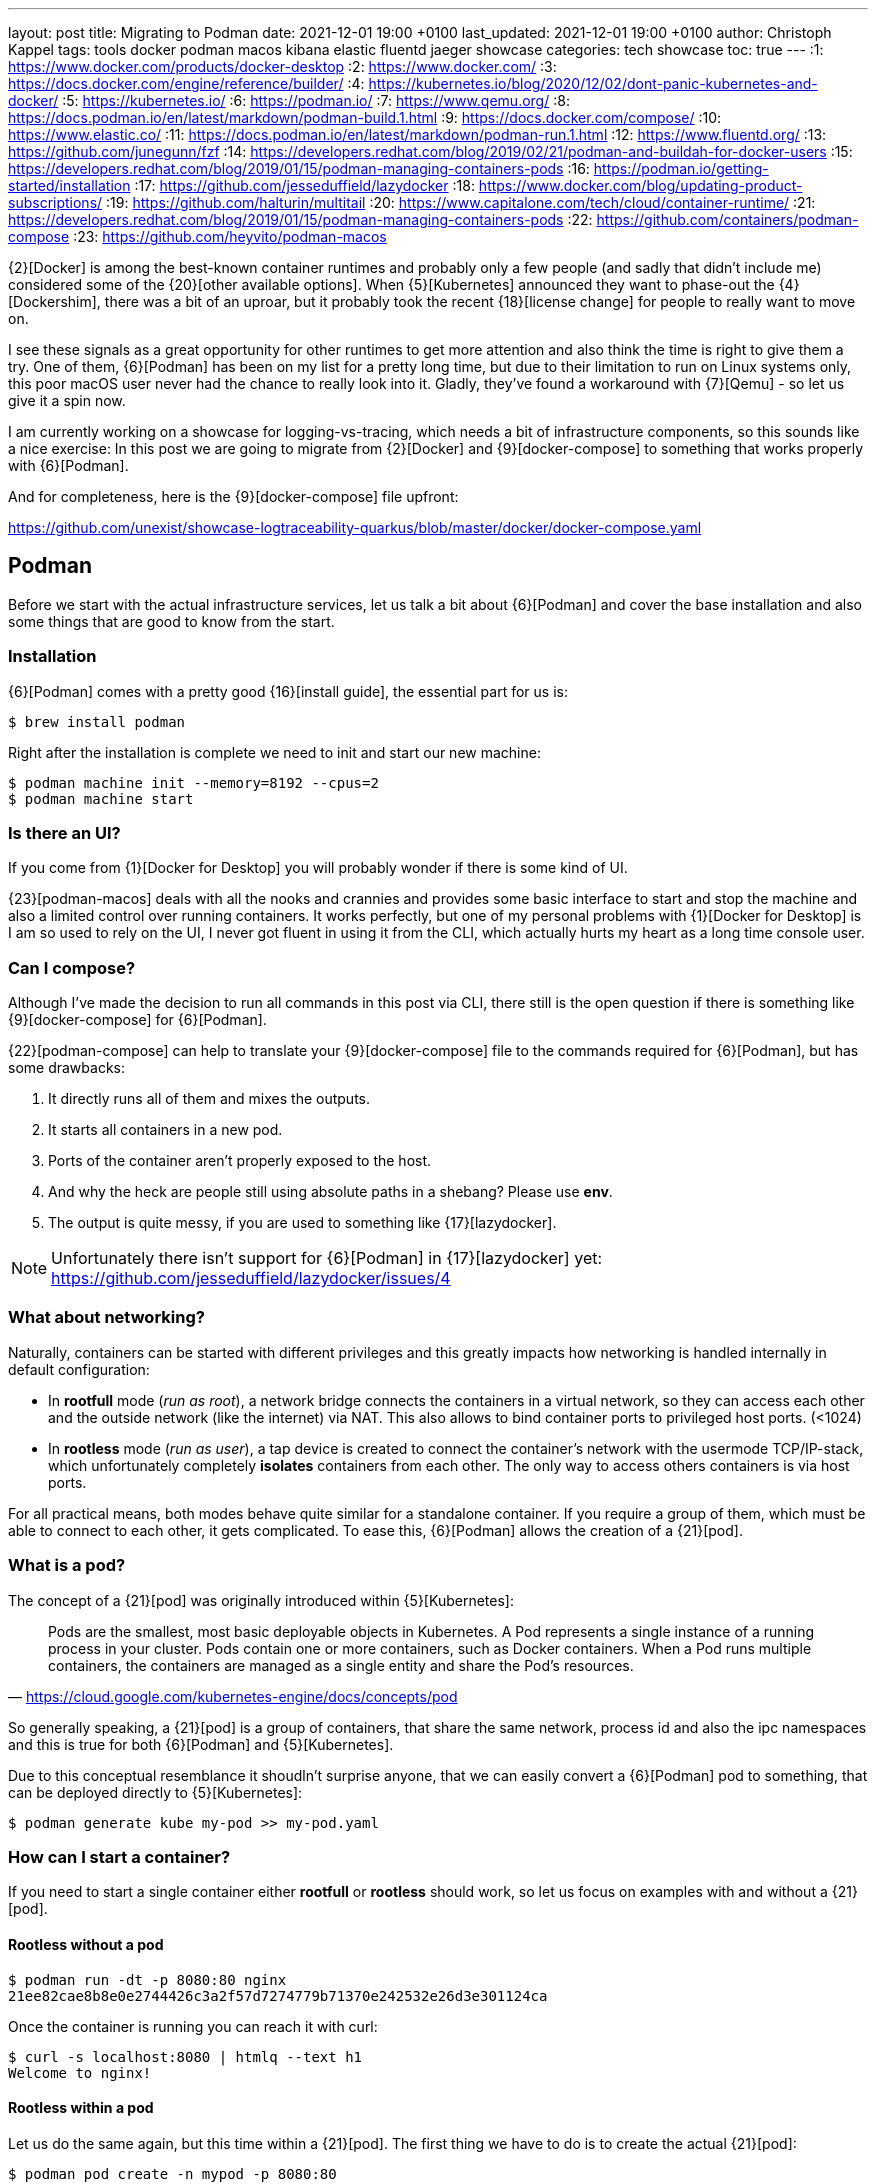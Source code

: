 ---
layout: post
title: Migrating to Podman
date: 2021-12-01 19:00 +0100
last_updated: 2021-12-01 19:00 +0100
author: Christoph Kappel
tags: tools docker podman macos kibana elastic fluentd jaeger showcase
categories: tech showcase
toc: true
---
:1: https://www.docker.com/products/docker-desktop
:2: https://www.docker.com/
:3: https://docs.docker.com/engine/reference/builder/
:4: https://kubernetes.io/blog/2020/12/02/dont-panic-kubernetes-and-docker/
:5: https://kubernetes.io/
:6: https://podman.io/
:7: https://www.qemu.org/
:8: https://docs.podman.io/en/latest/markdown/podman-build.1.html
:9: https://docs.docker.com/compose/
:10: https://www.elastic.co/
:11: https://docs.podman.io/en/latest/markdown/podman-run.1.html
:12: https://www.fluentd.org/
:13: https://github.com/junegunn/fzf
:14: https://developers.redhat.com/blog/2019/02/21/podman-and-buildah-for-docker-users
:15: https://developers.redhat.com/blog/2019/01/15/podman-managing-containers-pods
:16: https://podman.io/getting-started/installation
:17: https://github.com/jesseduffield/lazydocker
:18: https://www.docker.com/blog/updating-product-subscriptions/
:19: https://github.com/halturin/multitail
:20: https://www.capitalone.com/tech/cloud/container-runtime/
:21: https://developers.redhat.com/blog/2019/01/15/podman-managing-containers-pods
:22: https://github.com/containers/podman-compose
:23: https://github.com/heyvito/podman-macos

{2}[Docker] is among the best-known container runtimes and probably only a few people (and sadly
that didn't include me) considered some of the {20}[other available options]. When {5}[Kubernetes]
announced they want to phase-out the {4}[Dockershim], there was a bit of an uproar, but it probably
took the recent {18}[license change] for people to really want to move on.

I see these signals as a great opportunity for other runtimes to get more attention and also think
the time is right to give them a try. One of them, {6}[Podman] has been on my list for a pretty long
time, but due to their limitation to run on Linux systems only, this poor macOS user never had the
chance to really look into it. Gladly, they've found a workaround with {7}[Qemu] - so let us give it
a spin now.

I am currently working on a showcase for logging-vs-tracing, which needs a bit of infrastructure
components, so this sounds like a nice exercise: In this post we are going to migrate from
{2}[Docker] and {9}[docker-compose] to something that works properly with {6}[Podman].

And for completeness, here is the {9}[docker-compose] file upfront:

<https://github.com/unexist/showcase-logtraceability-quarkus/blob/master/docker/docker-compose.yaml>

== Podman

Before we start with the actual infrastructure services, let us talk a bit about {6}[Podman] and
cover the base installation and also some things that are good to know from the start.

=== Installation

{6}[Podman] comes with a pretty good {16}[install guide], the essential part for us is:

[source,shell]
----
$ brew install podman
----

Right after the installation is complete we need to init and start our new machine:

[source,shell]
----
$ podman machine init --memory=8192 --cpus=2
$ podman machine start
----

=== Is there an UI?

If you come from {1}[Docker for Desktop] you will probably wonder if there is some kind of UI.

{23}[podman-macos] deals with all the nooks and crannies and provides some basic interface to start
and stop the machine and also a limited control over running containers. It works perfectly, but
one of my personal problems with {1}[Docker for Desktop] is I am so used to rely on the UI, I never
got fluent in using it from the CLI, which actually hurts my heart as a long time console user.

=== Can I compose?

Although I've made the decision to run all commands in this post via CLI, there still is the open
question if there is something like {9}[docker-compose] for {6}[Podman].

{22}[podman-compose] can help to translate your {9}[docker-compose] file to the commands required
for {6}[Podman], but has some drawbacks:

1. It directly runs all of them and mixes the outputs.
2. It starts all containers in a new pod.
3. Ports of the container aren't properly exposed to the host.
4. And why the heck are people still using absolute paths in a shebang? Please use **env**.
5. The output is quite messy, if you are used to something like {17}[lazydocker].

NOTE: Unfortunately there isn't support for {6}[Podman] in {17}[lazydocker] yet:
<https://github.com/jesseduffield/lazydocker/issues/4>

=== What about networking?

Naturally, containers can be started with different privileges and this greatly impacts how
networking is handled internally in default configuration:

- In **rootfull** mode (_run as root_), a network bridge connects the containers in a virtual
network, so they can access each other and the outside network (like the internet) via NAT. This
also allows to bind container ports to privileged host ports. (<1024)
- In **rootless** mode (_run as user_), a tap device is created to connect the container's network
with the usermode TCP/IP-stack, which unfortunately completely **isolates** containers from each other.
The only way to access others containers is via host ports.

For all practical means, both modes behave quite similar for a standalone container. If you require
a group of them, which must be able to connect to each other, it gets complicated. To ease this,
{6}[Podman] allows the creation of a {21}[pod].

=== What is a pod?

The concept of a {21}[pod] was originally introduced within {5}[Kubernetes]:

[quote,'<https://cloud.google.com/kubernetes-engine/docs/concepts/pod>']
Pods are the smallest, most basic deployable objects in Kubernetes. A Pod represents a single
instance of a running process in your cluster. Pods contain one or more containers, such as Docker
containers. When a Pod runs multiple containers, the containers are managed as a single entity and
share the Pod's resources.

So generally speaking, a {21}[pod] is a group of containers, that share the same network, process id
and also the ipc namespaces and this is true for both {6}[Podman] and {5}[Kubernetes].

Due to this conceptual resemblance it shoudln't surprise anyone, that we can easily convert a
{6}[Podman] pod to something, that can be deployed directly to {5}[Kubernetes]:

[source,shell]
----
$ podman generate kube my-pod >> my-pod.yaml
----

=== How can I start a container?

If you need to start a single container either **rootfull** or **rootless** should work, so let us
focus on examples with and without a {21}[pod].

==== Rootless without a pod

[source,shell]
----
$ podman run -dt -p 8080:80 nginx
21ee82cae8b8e0e2744426c3a2f57d7274779b71370e242532e26d3e301124ca
----

Once the container is running you can reach it with curl:

[source,shell]
----
$ curl -s localhost:8080 | htmlq --text h1
Welcome to nginx!
----

==== Rootless within a pod

Let us do the same again, but this time within a {21}[pod]. The first thing we have to do is to
create the actual {21}[pod]:

[source,shell]
----
$ podman pod create -n mypod -p 8080:80
41983bfdf2e1c13d209cf9d114abe6dc298fffc24b7385d353edabbbc9890792
----

This looks good, let us see what we've got:

[source,shell,highlight=3]
----
$ podman ps -a --pod --format "table {{.ID}} {{.Image}} {{.Status}} {{.Ports}} {{.Names}} {{.PodName}}"
CONTAINER ID  IMAGE                 STATUS      PORTS                 NAMES               PODNAME
67b89dbd6e21  k8s.gcr.io/pause:3.5  Created     0.0.0.0:8080->80/tcp  b6548bd64e31-infra  mypod
----

Noteworthy here is we need to publish the ports on {21}[pod]-level and that {6}[Podman] creates an
{15}[infrastructure container] for us.

[source,shell]
----
$ podman run -dt --pod mypod nginx
e2182dec80aa1fb42a06a01337fe86e951b13d89f9b600c50b39678d25a24301
----

**Hint**: There is handy shortcut to directly start a container in a new {21}[pod]:

[source,shell]
----
$ podman run -dt --pod new:mypod -p 8080:80 nginx
309d7f33bf472d790a13cc1a1cc7fff432d026e4c26c3844731b5c448b1b100a
----

In a previous section about [networking](#what-about-networking), I've mentioned that containers
are isolated in this mode, here you can see it in action:

[source,shell]
----
$ curl localhost:8080
curl: (7) Failed to connect to localhost port 8080: Connection refused
----

This can be avoided by creating a new network or by just using the **bridge**:

[source,shell]
----
$ podman run -dt --pod new:mypod -p 8080:80 --network bridge nginx
54d6d488edad06477286e579fd255981761e5881b0d9a5eda1d5d7a14c016559
----

And just for the sake of completeness:

[source,shell]
----
$ curl -s localhost:8080 | htmlq --text h1
Welcome to nginx!
----

=== How can I build a container?

Building container is also piece of cake. {6}[Podman] uses {8}[buildah] (or rather code from it) to
actually build the container, which is better explained {14}[here]. The interesting part for us is
that {3}[Dockerfile] is also supported and heads up to a quick and pointless example:

[source,dockerfile]
----
FROM nginx
----

[source,shell]
----
$ podman build --format docker -t mynginx .
STEP 1/1: FROM nginx
COMMIT mynginx
--> ea335eea17a
Successfully tagged localhost/mynginx:latest
Successfully tagged docker.io/library/nginx:latest
ea335eea17ab984571cd4a3bcf90a0413773b559c75ef4cda07d0ce952b00291
----

Equipped with this we should be able to start our services now.

== Services

In this section we are going to create each service from my {9}[docker-compose] file and start
it via {6}[Podman]. Since we are doing it manually, we ignore the dependencies between the services
and just start everything in correct order.

=== Create a pod

No surprises here: We need a new {21}[pod], which also does the port handling on our bridge:

[source,shell]
----
$ podman pod create -n logtrace --network bridge -p 6831:6831/udp -p 16686:16686 \
		-p 9200:9200 -p 9300:9300 -p 12201:12201/udp -p 5601:5601 -p 9092:9092
ee627e6718c19e707eb03c97b5cf86e8280c91cce9b031fea000ff180fac3c28
----

A quick check if everything is well:

[source,shell]
----
$ podman ps -a --pod --format "table {{.ID}} {{.Image}} {{.Status}} {{.Names}} {{.PodName}}"
CONTAINER ID  IMAGE                                                    STATUS                  NAMES               PODNAME
443c40c601ee  k8s.gcr.io/pause:3.5                                     Up 3 days ago           ee627e6718c1-infra  logtrace
----

=== Deploy Jaeger

[source,yaml]
----
# Install jaeger
jaeger:
    image: jaegertracing/all-in-one:latest
    ports:
        - "6831:6831/udp"
        - "16686:16686"
----

This is going to be easy:

[source,shell]
----
$ podman run -dit --name jaeger --pod=logtrace jaegertracing/all-in-one:latest
7f5a083ece1ee60e9d8b394bf25bd361aa98afa987a6840f0d5b2b5929b44b72
----

Checking time:

[source,shell,highlight=4]
----
$ podman ps -a --pod --format "table {{.ID}} {{.Image}} {{.Status}} {{.Names}} {{.PodName}}"
CONTAINER ID  IMAGE                                                    STATUS                  NAMES               PODNAME
443c40c601ee  k8s.gcr.io/pause:3.5                                     Up 3 days ago           ee627e6718c1-infra  logtrace
7f5a083ece1e  docker.io/jaegertracing/all-in-one:latest                Up 3 days ago           jaeger              logtrace
----

=== Deploy Elastic

[source,yaml]
----
# Install elastic
elasticsearch:
    image: docker.elastic.co/elasticsearch/elasticsearch-oss:6.8.2
    ports:
        - "9200:9200"
        - "9300:9300"
    environment:
        ES_JAVA_OPTS: "-Xms512m -Xmx512m"
----

Besides the {11}[environment] there is also no magic involved:

[source,shell]
----
$ podman run -dit --name elastic --pod=logtrace -e "ES_JAVA_OPTS=-Xms512m -Xmx512m" \
    docker.elastic.co/elasticsearch/elasticsearch:7.14.2
2d81acbf527a3f2c26b4c66133b4826c460f719124d2ff1d71005127994c77a7
----

Checking time:

[source,shell,highlight=5]
----
$ podman ps -a --pod --format "table {{.ID}} {{.Image}} {{.Status}} {{.Names}} {{.PodName}}"
CONTAINER ID  IMAGE                                                 STATUS                  NAMES               PODNAME
443c40c601ee  k8s.gcr.io/pause:3.5                                  Up 3 days ago           ee627e6718c1-infra  logtrace
7f5a083ece1e  docker.io/jaegertracing/all-in-one:latest             Up 3 days ago           jaeger              logtrace
2d81acbf527a  docker.elastic.co/elasticsearch/elasticsearch:7.14.2  Exited (78) 3 days ago  elastic             logtrace
----

Something obviously went wrong. Unfortunate, but let us check what is wrong here:

[source,shell]
----
$ podman logs 2d81acbf527a | grep -A 2 ERROR
ERROR: [1] bootstrap checks failed

[1] max virtual memory areas vm.max_map_count [65530] is too low, increase to at least [262144]
----

Looks like we have some problems within {7}[Qemu], that didn't happen in {2}[Docker]. The problem is
well explained here - including a solution:

<https://stackoverflow.com/questions/51445846/elasticsearch-max-virtual-memory-areas-vm-max-map-count-65530-is-too-low-inc>

Even easier than dealing with `systcl` inside of a container, let us just bump to the current
version of {10}[elasticsearch], which seems to ignore this error altogether:

[source,shell]
----
$ podman rm 2d81acbf527a
2d81acbf527a
$ podman run -it --name elastic --pod=logtrace -e "ES_JAVA_OPTS=-Xms512m -Xmx512m" \
    -e "discovery.type=single-node" docker.elastic.co/elasticsearch/elasticsearch:7.14.2
847f303ffa7562778ea8b15fb83f8a6f6beec949af78edfc31f060a1cb50469b
----

Checking time:

[source,shell,highlight=5]
----
$ podman ps -a --pod --format "table {{.ID}} {{.Image}} {{.Status}} {{.Names}} {{.PodName}}"
CONTAINER ID  IMAGE                                                 STATUS         NAMES               PODNAME
443c40c601ee  k8s.gcr.io/pause:3.5                                  Up 3 days ago  ee627e6718c1-infra  logtrace
7f5a083ece1e  docker.io/jaegertracing/all-in-one:latest             Up 3 days ago  jaeger              logtrace
847f303ffa75  docker.elastic.co/elasticsearch/elasticsearch:7.14.2  Up 3 days ago  elastic             logtrace
----

=== Deploy Fluentd

[source,yaml]
----
# Install fluentd
fluentd:
    build: .
    ports:
        - "12201:12201/udp"
    volumes:
        - source: ./fluentd
        target: /fluentd/etc
        type: bind
    depends_on:
        - elasticsearch
----

Next on our list is {12}[fluentd]. For this service we need to mount and bind a host path into the
running container. Unfortunately, this is no easy task on macOS and there is a pending issue:

<https://github.com/containers/podman/issues/8016>

Alas, we don't need to be able to change the config on-the-fly, copying the config directly into
the container also does the trick here. So we are going to change the {3}[Dockerfile] from my
project a bit here:


[source,dockerfile]
----
FROM fluent/fluentd:v1.14-debian-1

USER root

COPY ./fluentd/fluent.conf /fluentd/etc/fluent.conf

RUN ["gem", "install", "fluent-plugin-elasticsearch"]
RUN ["gem", "install", "fluent-plugin-input-gelf"]

USER fluent
----

[source,shell]
----
$ cd docker
$ podman build --format docker -t fluent .
STEP 1/6: FROM fluent/fluentd:v1.14-debian-1
STEP 2/6: USER root
STEP 3/6: COPY ./fluentd/fluent.conf /fluent/etc/fluent.conf
STEP 4/6: RUN ["gem", "install", "fluent-plugin-elasticsearch"]
STEP 5/6: RUN ["gem", "install", "fluent-plugin-input-gelf"]
STEP 6/6: USER fluent
..
Successfully tagged localhost/fluent:latest
215d4b1979f362ec4ce38c4ef57da8e16c3261d7060f07ec403e2d86941c6c61
----

And after that we just need to start the container:

[source,shell]
----
$ podman run -dit --name fluent --pod=logtrace fluent
a76a5ecb32efb2ef5d22447d1cacce369ef6639afaadd3a8f41b1b6653c01852
----

Checking time again:

[source,shell,highlight=6]
----
$ podman ps -a --pod --format "table {{.ID}} {{.Image}} {{.Status}} {{.Names}} {{.PodName}}"
CONTAINER ID  IMAGE                                                 STATUS         NAMES               PODNAME
443c40c601ee  k8s.gcr.io/pause:3.5                                  Up 3 days ago  ee627e6718c1-infra  logtrace
7f5a083ece1e  docker.io/jaegertracing/all-in-one:latest             Up 3 days ago  jaeger              logtrace
847f303ffa75  docker.elastic.co/elasticsearch/elasticsearch:7.14.2  Up 3 days ago  elastic             logtrace
a76a5ecb32ef  localhost/fluent:latest                               Up 3 days ago  fluent              logtrace
----

=== Deploy Kibana

[source,yaml]
----
# Kibana
kibana:
    image: docker.elastic.co/kibana/kibana-oss:6.8.2
    ports:
        - "5601:5601"
    depends_on:
        - elasticsearch
----

I think you get it and know the drill. The only thing we need to take care of is the hostname of
{10}[elasticsearch], since networking works a bit different in {6}[Podman]:

[source,shell]
----
$ podman run -dit --name kibana --pod=logtrace -e "ELASTICSEARCH_HOSTS=http://localhost:9200" \
    docker.elastic.co/kibana/kibana:7.14.2
cad125873b438efea4b549e51edc00981bf88bb3ed78c8bdf54aecb43fba64d8
----

More checking time:

[source,shell,highlight=7]
----
$ podman ps -a --pod --format "table {{.ID}} {{.Image}} {{.Status}} {{.Names}} {{.PodName}}"
CONTAINER ID  IMAGE                                                 STATUS         NAMES               PODNAME
443c40c601ee  k8s.gcr.io/pause:3.5                                  Up 3 days ago  ee627e6718c1-infra  logtrace
7f5a083ece1e  docker.io/jaegertracing/all-in-one:latest             Up 3 days ago  jaeger              logtrace
847f303ffa75  docker.elastic.co/elasticsearch/elasticsearch:7.14.2  Up 3 days ago  elastic             logtrace
a76a5ecb32ef  localhost/fluent:latest                               Up 3 days ago  fluent              logtrace
cad125873b43  docker.elastic.co/kibana/kibana:7.14.2                Up 3 days ago  kibana              logtrace
----

=== Deploy Redpanda

[source,yaml]
----
# Install redpanda
redpanda:
    container_name: redpanda
    image: vectorized/redpanda
    hostname: redpanda
    ports:
        - "9092:9092"
----

One more - last time - promised:

[source,shell]
----
$ podman run -dit --name redpanda --pod=logtrace vectorized/redpanda
b728da318549cca15ddd0019eec1cddff4e3e388cacbc0dcc1f7ea38480c81fc
----

And final checking time:

[source,shell,highlight=8]
----
$ podman ps -a --pod --format "table {{.ID}} {{.Image}} {{.Status}} {{.Names}} {{.PodName}}"
CONTAINER ID  IMAGE                                                 STATUS         NAMES               PODNAME
443c40c601ee  k8s.gcr.io/pause:3.5                                  Up 3 days ago  ee627e6718c1-infra  logtrace
7f5a083ece1e  docker.io/jaegertracing/all-in-one:latest             Up 3 days ago  jaeger              logtrace
847f303ffa75  docker.elastic.co/elasticsearch/elasticsearch:7.14.2  Up 3 days ago  elastic             logtrace
a76a5ecb32ef  localhost/fluent:latest                               Up 3 days ago  fluent              logtrace
cad125873b43  docker.elastic.co/kibana/kibana:7.14.2                Up 3 days ago  kibana              logtrace
b728da318549  docker.io/vectorized/redpanda:latest                  Up 3 days ago  redpanda            logtrace
----

== Conclusion

{6}[Podman] is a nice replacement for {2}[Docker], but not every workflow and especially not every
{9}[docker-compose] file works out of the box. Network handling is quite different, but that might
just be true on macOS.

While writing this post I enjoyed playing with it, learning the commands and also the way this can
be scripted and added some handy aliases to my zsh file like this goodie:

[source,shell]
----
$ eval `podman ps -a | fzf --multi --tac --no-sort | cut -d ' ' -f1 | sed -nE "s#(.*)#-l \'podman logs -f \1\'#gp" | xargs -r -0 -n10 -d'\n' echo multitail -C`
----

This basically displays the running container via {13}[fzf], allows multiselect and displays logs of
the selected container in {19}[multitail].

I never did something like this with {2}[Docker], would have saved me quite some headaches I suppose.

My logging-vs-tracing showcase can be found here:

<https://github.com/unexist/showcase-logging-tracing-quarkus>